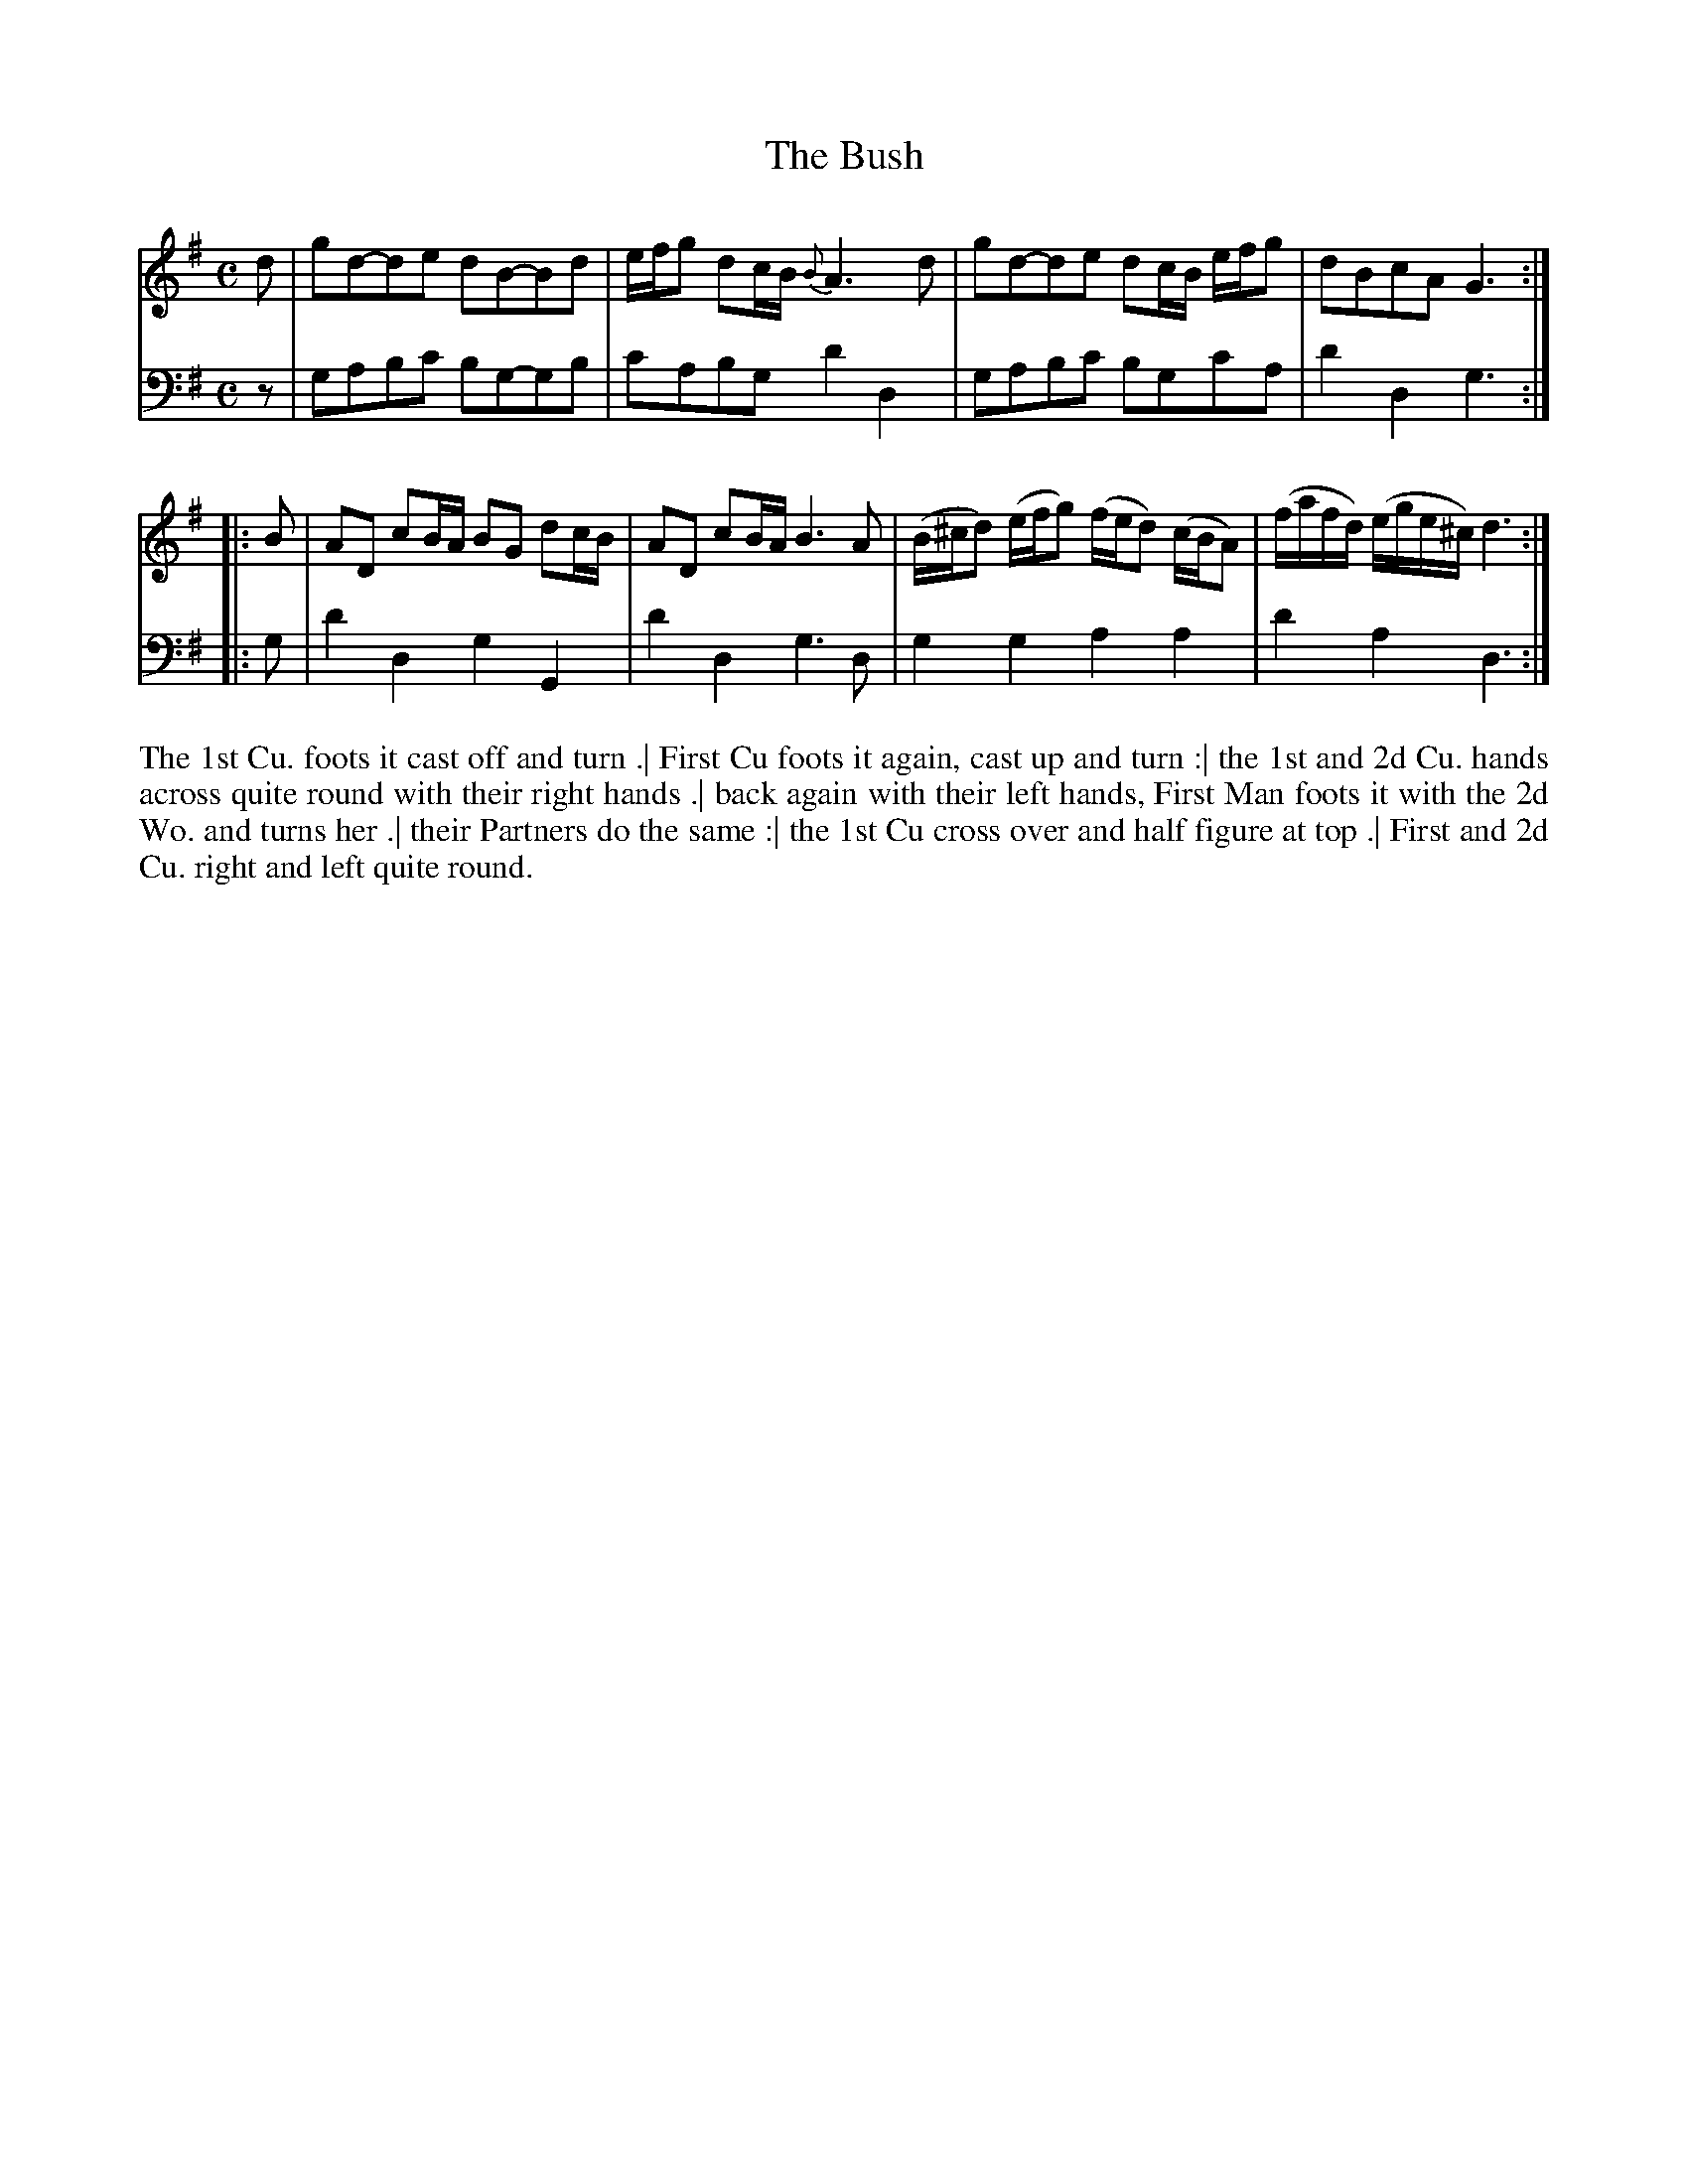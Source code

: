X: 4304
T: The Bush
N: Pub: J. Walsh, London, 1748
Z: 2012 John Chambers <jc:trillian.mit.edu>
M: C
L: 1/8
K: G
%
V: 1
d |\
gd-de dB-Bd | e/f/g dc/B/ {B}A3d |\
gd-de dc/B/ e/f/g | dBcA G3 :|
|: B |\
AD cB/A/ BG dc/B/ | AD cB/A/ B3A |\
(B/^c/d) (e/f/g) (f/e/d) (c/B/A) | (f/a/f/d/) (e/g/e/^c/) d3 :|
%
V: 2 clef=bass middle=d
z | gabc' bg-gb | c'abg d'2d2 | gabc' bgc'a | d'2d2 g3 :|
|: g | d'2d2 g2G2 | d'2d2 g3d | g2g2 a2a2 | d'2a2 d3 :|
%%begintext align
The 1st Cu. foots it cast off and turn .|
First Cu foots it again, cast up and turn :|
the 1st and 2d Cu. hands across quite round with their right hands .|
back again with their left hands, First Man foots it with the 2d Wo. and turns her .|
their Partners do the same :|
the 1st Cu cross over and half figure at top .|
First and 2d Cu. right and left quite round.
%%endtext
